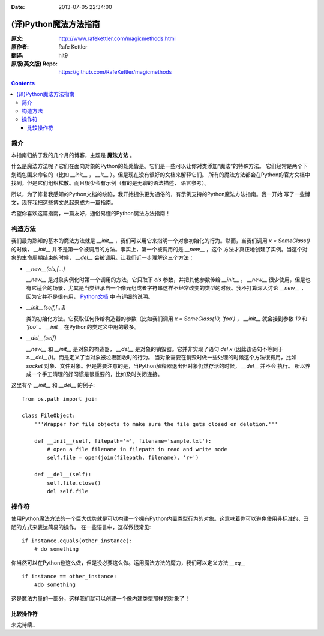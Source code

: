 :Date: 2013-07-05 22:34:00

======================
(译)Python魔法方法指南
======================

:原文: http://www.rafekettler.com/magicmethods.html
:原作者: Rafe Kettler
:翻译: hit9
:原版(英文版) Repo: https://github.com/RafeKettler/magicmethods

.. Contents::

简介
----

本指南归纳于我的几个月的博客，主题是 **魔法方法** 。

什么是魔法方法呢？它们在面向对象的Python的处处皆是。它们是一些可以让你对类添加“魔法”的特殊方法。
它们经常是两个下划线包围来命名的（比如 `__init__` ， `__lt__` ）。但是现在没有很好的文档来解释它们。
所有的魔法方法都会在Python的官方文档中找到，但是它们组织松散。而且很少会有示例（有的是无聊的语法描述，
语言参考）。

所以，为了修复我感知的Python文档的缺陷，我开始提供更为通俗的，有示例支持的Python魔法方法指南。我一开始
写了一些博文，现在我把这些博文总起来成为一篇指南。

希望你喜欢这篇指南，一篇友好，通俗易懂的Python魔法方法指南！

构造方法
--------

我们最为熟知的基本的魔法方法就是 `__init__` ，我们可以用它来指明一个对象初始化的行为。然而，当我们调用
`x = SomeClass()` 的时候， `__init__` 并不是第一个被调用的方法。事实上，第一个被调用的是 `__new__` ，这个
方法才真正地创建了实例。当这个对象的生命周期结束的时候， `__del__` 会被调用。让我们近一步理解这三个方法：

- `__new__(cls,[...)` 

  `__new__` 是对象实例化时第一个调用的方法，它只取下 `cls` 参数，并把其他参数传给 `__init__` 。 `__new__` 
  很少使用，但是也有它适合的场景，尤其是当类继承自一个像元组或者字符串这样不经常改变的类型的时候。我不打算深入讨论
  `__new__` ，因为它并不是很有用， `Python文档 <http://www.python.org/download/releases/2.2/descrintro/#__new__>`_ 中
  有详细的说明。

- `__init__(self,[...])`

  类的初始化方法。它获取任何传给构造器的参数（比如我们调用 `x = SomeClass(10, 'foo')` ， `__init__` 就会接到参数
  `10` 和 `'foo'` 。 `__init__` 在Python的类定义中用的最多。

- `__del__(self)` 

  `__new__` 和 `__init__` 是对象的构造器， `__del__` 是对象的销毁器。它并非实现了语句 `del x` (因此该语句不等同于 `x.__del__()`)。而是定义了当对象被垃圾回收时的行为。
  当对象需要在销毁时做一些处理的时候这个方法很有用，比如 `socket` 对象、文件对象。但是需要注意的是，当Python解释器退出但对象仍然存活的时候， `__del__` 并不会
  执行。 所以养成一个手工清理的好习惯是很重要的，比如及时关闭连接。

这里有个 `__init__` 和 `__del__` 的例子::

    from os.path import join
    
    class FileObject:
        '''Wrapper for file objects to make sure the file gets closed on deletion.'''
    
        def __init__(self, filepath='~', filename='sample.txt'):
            # open a file filename in filepath in read and write mode
            self.file = open(join(filepath, filename), 'r+')
    
        def __del__(self):
            self.file.close()
            del self.file


操作符
------

使用Python魔法方法的一个巨大优势就是可以构建一个拥有Python内置类型行为的对象。这意味着你可以避免使用非标准的、丑陋的方式来表达简易的操作。
在一些语言中，这样做很常见::

    if instance.equals(other_instance):
        # do something

你当然可以在Python也这么做，但是没必要这么做。运用魔法方法的魔力，我们可以定义方法 `__eq__` ::

    if instance == other_instance:
        #do something

这是魔法力量的一部分，这样我们就可以创建一个像内建类型那样的对象了！

比较操作符
''''''''''

未完待续..
